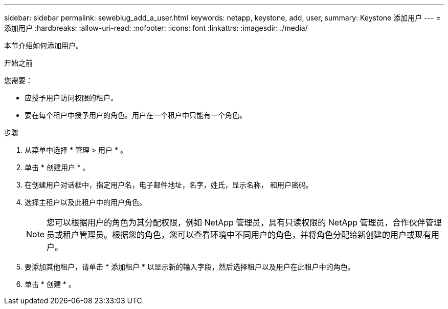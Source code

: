---
sidebar: sidebar 
permalink: sewebiug_add_a_user.html 
keywords: netapp, keystone, add, user, 
summary: Keystone 添加用户 
---
= 添加用户
:hardbreaks:
:allow-uri-read: 
:nofooter: 
:icons: font
:linkattrs: 
:imagesdir: ./media/


[role="lead"]
本节介绍如何添加用户。

.开始之前
您需要：

* 应授予用户访问权限的租户。
* 要在每个租户中授予用户的角色。用户在一个租户中只能有一个角色。


.步骤
. 从菜单中选择 * 管理 > 用户 * 。
. 单击 * 创建用户 * 。
. 在创建用户对话框中，指定用户名，电子邮件地址，名字，姓氏，显示名称， 和用户密码。
. 选择主租户以及此租户中的用户角色。
+

NOTE: 您可以根据用户的角色为其分配权限，例如 NetApp 管理员，具有只读权限的 NetApp 管理员，合作伙伴管理员或租户管理员。根据您的角色，您可以查看环境中不同用户的角色，并将角色分配给新创建的用户或现有用户。

. 要添加其他租户，请单击 * 添加租户 * 以显示新的输入字段，然后选择租户以及用户在此租户中的角色。
. 单击 * 创建 * 。

